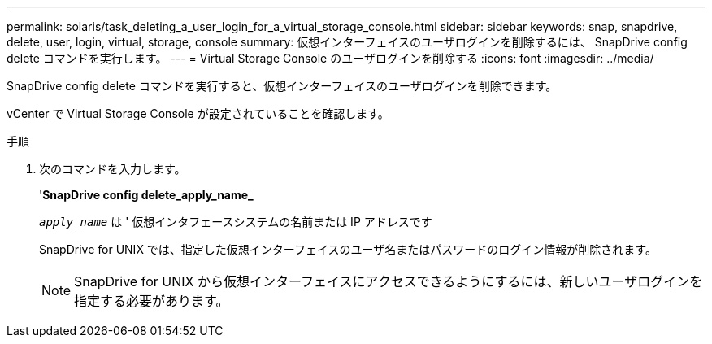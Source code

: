 ---
permalink: solaris/task_deleting_a_user_login_for_a_virtual_storage_console.html 
sidebar: sidebar 
keywords: snap, snapdrive, delete, user, login, virtual, storage, console 
summary: 仮想インターフェイスのユーザログインを削除するには、 SnapDrive config delete コマンドを実行します。 
---
= Virtual Storage Console のユーザログインを削除する
:icons: font
:imagesdir: ../media/


[role="lead"]
SnapDrive config delete コマンドを実行すると、仮想インターフェイスのユーザログインを削除できます。

vCenter で Virtual Storage Console が設定されていることを確認します。

.手順
. 次のコマンドを入力します。
+
'*SnapDrive config delete_apply_name_*

+
`_apply_name_` は ' 仮想インタフェースシステムの名前または IP アドレスです

+
SnapDrive for UNIX では、指定した仮想インターフェイスのユーザ名またはパスワードのログイン情報が削除されます。

+

NOTE: SnapDrive for UNIX から仮想インターフェイスにアクセスできるようにするには、新しいユーザログインを指定する必要があります。


